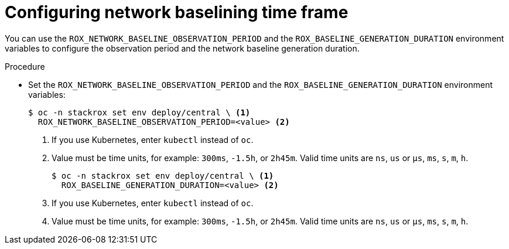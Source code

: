 // Module included in the following assemblies:
//
// * operating/manage-network-policies.adoc
:_module-type: PROCEDURE
[id="configuring-network-baselining-timeframe_{context}"]
= Configuring network baselining time frame

You can use the `ROX_NETWORK_BASELINE_OBSERVATION_PERIOD` and the `ROX_BASELINE_GENERATION_DURATION` environment variables to configure the observation period and the network baseline generation duration.

.Procedure

* Set the `ROX_NETWORK_BASELINE_OBSERVATION_PERIOD` and the `ROX_BASELINE_GENERATION_DURATION` environment variables:
+
[source,terminal]
----
$ oc -n stackrox set env deploy/central \ <1>
  ROX_NETWORK_BASELINE_OBSERVATION_PERIOD=<value> <2>
----
<1> If you use Kubernetes, enter `kubectl` instead of `oc`.
<2> Value must be time units, for example: `300ms`, `-1.5h`, or `2h45m`. Valid time units are `ns`, `us` or `µs`, `ms`, `s`, `m`, `h`.
+
[source,terminal]
----
$ oc -n stackrox set env deploy/central \ <1>
  ROX_BASELINE_GENERATION_DURATION=<value> <2>
----
<1> If you use Kubernetes, enter `kubectl` instead of `oc`.
<2> Value must be time units, for example: `300ms`, `-1.5h`, or `2h45m`. Valid time units are `ns`, `us` or `µs`, `ms`, `s`, `m`, `h`.